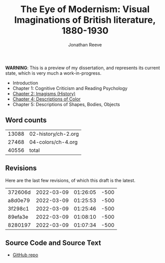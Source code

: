#+title: The Eye of Modernism: Visual Imaginations of British literature, 1880-1930
#+author: Jonathan Reeve

**WARNING**: This is a preview of my dissertation, and represents its current state, which is very much a work-in-progress.

- Introduction
- Chapter 1: Cognitive Criticism and Reading Psychology
- [[./02-history/ch-2.html][Chapter 2: Imagisms (History)]]
- [[./04-colors/ch-4.html][Chapter 4: Descriptions of Color]]
- Chapter 5: Descriptions of Shapes, Bodies, Objects

** Word counts

#+BEGIN_SRC sh :exports results
wc -w 02-history/ch-2.org 04-colors/ch-4.org
#+END_SRC

#+RESULTS:
| 13088 | 02-history/ch-2.org |
| 27468 | 04-colors/ch-4.org  |
| 40556 | total               |

** Revisions

Here are the last few revisions, of which this draft is the latest.

#+BEGIN_SRC sh :exports results
git log --pretty --format='%h %ai' | head -n 5
#+END_SRC

#+RESULTS:
| 372606d | 2022-03-09 | 01:26:05 | -500 |
| a8d0e79 | 2022-03-09 | 01:25:53 | -500 |
| 3f298c1 | 2022-03-09 | 01:25:46 | -500 |
| 89efa3e | 2022-03-09 | 01:08:10 | -500 |
| 8280197 | 2022-03-09 | 01:07:34 | -500 |

** Source Code and Source Text

- [[https://github.com/JonathanReeve/dissertation][GitHub repo]]
